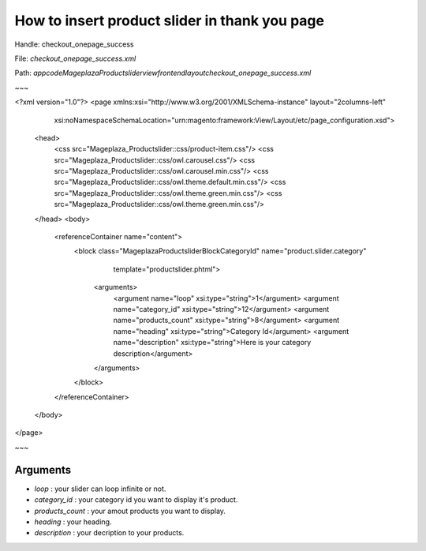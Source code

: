 How to insert product slider in thank you page
===============================================

Handle: checkout_onepage_success

File: `checkout_onepage_success.xml`

Path: `app\code\Mageplaza\Productslider\view\frontend\layout\checkout_onepage_success.xml`

~~~

<?xml version="1.0"?>
<page xmlns:xsi="http://www.w3.org/2001/XMLSchema-instance" layout="2columns-left"
      xsi:noNamespaceSchemaLocation="urn:magento:framework:View/Layout/etc/page_configuration.xsd">
    <head>
        <css src="Mageplaza_Productslider::css/product-item.css"/>
        <css src="Mageplaza_Productslider::css/owl.carousel.css"/>
        <css src="Mageplaza_Productslider::css/owl.carousel.min.css"/>
        <css src="Mageplaza_Productslider::css/owl.theme.default.min.css"/>
        <css src="Mageplaza_Productslider::css/owl.theme.green.min.css"/>
        <css src="Mageplaza_Productslider::css/owl.theme.green.min.css"/>
    </head>
    <body>
        <referenceContainer name="content">
            <block class="Mageplaza\Productslider\Block\CategoryId" name="product.slider.category"
                   template="productslider.phtml">
                <arguments>
                    <argument name="loop" xsi:type="string">1</argument>
                    <argument name="category_id" xsi:type="string">12</argument>
                    <argument name="products_count" xsi:type="string">8</argument>
                    <argument name="heading" xsi:type="string">Category Id</argument>
                    <argument name="description" xsi:type="string">Here is your category description</argument>
                </arguments>
            </block>
        </referenceContainer>
    </body>
</page>

~~~


Arguments
------------

- `loop` :  your slider can loop infinite or not.
- `category_id` :  your category id you want to display it's product.
- `products_count` :  your amout  products you want to display.
- `heading` :  your heading.
- `description` :  your decription to your products.